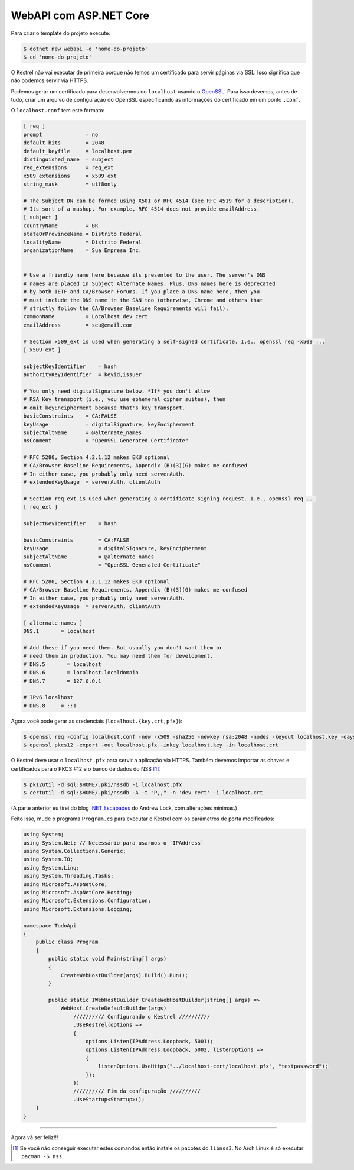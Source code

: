 WebAPI com ASP.NET Core
=======================


Para criar o template do projeto execute:

.. code:: bash

   $ dotnet new webapi -o 'nome-do-projeto'
   $ cd 'nome-do-projeto'

O Kestrel não vai executar de primeira porque não temos um certificado para
servir páginas via SSL.  Isso significa que não podemos servir via HTTPS.

Podemos gerar um certificado para desenvolvermos no ``localhost`` usando o OpenSSL_.
Para isso devemos, antes de tudo, criar um arquivo de configuração do OpenSSL
especificando as informações do certificado em um ponto ``.conf``.

.. _OpenSSL: https://www.openssl.org/

O ``localhost.conf`` tem este formato:

.. code:: dosini

   [ req ]
   prompt              = no
   default_bits        = 2048
   default_keyfile     = localhost.pem
   distinguished_name  = subject
   req_extensions      = req_ext
   x509_extensions     = x509_ext
   string_mask         = utf8only

   # The Subject DN can be formed using X501 or RFC 4514 (see RFC 4519 for a description).
   # Its sort of a mashup. For example, RFC 4514 does not provide emailAddress.
   [ subject ]
   countryName         = BR
   stateOrProvinceName = Distrito Federal
   localityName        = Distrito Federal
   organizationName    = Sua Empresa Inc.


   # Use a friendly name here because its presented to the user. The server's DNS
   # names are placed in Subject Alternate Names. Plus, DNS names here is deprecated
   # by both IETF and CA/Browser Forums. If you place a DNS name here, then you 
   # must include the DNS name in the SAN too (otherwise, Chrome and others that
   # strictly follow the CA/Browser Baseline Requirements will fail).
   commonName          = Localhost dev cert
   emailAddress        = seu@email.com

   # Section x509_ext is used when generating a self-signed certificate. I.e., openssl req -x509 ...
   [ x509_ext ]

   subjectKeyIdentifier    = hash
   authorityKeyIdentifier  = keyid,issuer

   # You only need digitalSignature below. *If* you don't allow
   # RSA Key transport (i.e., you use ephemeral cipher suites), then
   # omit keyEncipherment because that's key transport.
   basicConstraints    = CA:FALSE
   keyUsage            = digitalSignature, keyEncipherment
   subjectAltName      = @alternate_names
   nsComment           = "OpenSSL Generated Certificate"

   # RFC 5280, Section 4.2.1.12 makes EKU optional
   # CA/Browser Baseline Requirements, Appendix (B)(3)(G) makes me confused
   # In either case, you probably only need serverAuth.
   # extendedKeyUsage  = serverAuth, clientAuth

   # Section req_ext is used when generating a certificate signing request. I.e., openssl req ...
   [ req_ext ]

   subjectKeyIdentifier    = hash

   basicConstraints        = CA:FALSE
   keyUsage                = digitalSignature, keyEncipherment
   subjectAltName          = @alternate_names
   nsComment               = "OpenSSL Generated Certificate"

   # RFC 5280, Section 4.2.1.12 makes EKU optional
   # CA/Browser Baseline Requirements, Appendix (B)(3)(G) makes me confused
   # In either case, you probably only need serverAuth.
   # extendedKeyUsage  = serverAuth, clientAuth

   [ alternate_names ]
   DNS.1       = localhost

   # Add these if you need them. But usually you don't want them or
   # need them in production. You may need them for development.
   # DNS.5       = localhost
   # DNS.6       = localhost.localdomain
   # DNS.7       = 127.0.0.1

   # IPv6 localhost
   # DNS.8     = ::1

Agora você pode gerar as credenciais (``localhost.{key,crt,pfx}``):

.. code:: bash

   $ openssl req -config localhost.conf -new -x509 -sha256 -newkey rsa:2048 -nodes -keyout localhost.key -days 3650 -out localhost.crt
   $ openssl pkcs12 -export -out localhost.pfx -inkey localhost.key -in localhost.crt


O Kestrel deve usar o ``localhost.pfx`` para servir a aplicação via HTTPS.
Também devemos importar as chaves e certificados para o PKCS #12 e o banco de dados do NSS [#]_:

.. code:: bash

   $ pk12util -d sql:$HOME/.pki/nssdb -i localhost.pfx
   $ certutil -d sql:$HOME/.pki/nssdb -A -t "P,," -n 'dev cert' -i localhost.crt

(A parte anterior eu tirei do blog `.NET Escapades`_ do Andrew Lock, com alterações mínimas.)

.. _.NET Escapades: https://andrewlock.net/creating-and-trusting-a-self-signed-certificate-on-linux-for-use-in-kestrel-and-asp-net-core/

Feito isso, mude o programa ``Program.cs`` para executar o Kestrel com os parâmetros
de porta modificados:

.. code:: csharp

   using System;
   using System.Net; // Necessário para usarmos o `IPAddress`
   using System.Collections.Generic;
   using System.IO;
   using System.Linq;
   using System.Threading.Tasks;
   using Microsoft.AspNetCore;
   using Microsoft.AspNetCore.Hosting;
   using Microsoft.Extensions.Configuration;
   using Microsoft.Extensions.Logging;

   namespace TodoApi
   {
       public class Program
       {
           public static void Main(string[] args)
           {
               CreateWebHostBuilder(args).Build().Run();
           }

           public static IWebHostBuilder CreateWebHostBuilder(string[] args) =>
               WebHost.CreateDefaultBuilder(args)
                   ////////// Configurando o Kestrel //////////
                   .UseKestrel(options =>
                   {
                       options.Listen(IPAddress.Loopback, 5001);
                       options.Listen(IPAddress.Loopback, 5002, listenOptions =>
                       {
                           listenOptions.UseHttps("../localhost-cert/localhost.pfx", "testpassword");
                       });
                   })
                   ////////// Fim da configuração //////////
                   .UseStartup<Startup>();
       }
   }

--------------------------------------------------------------------------------

Agora vá ser feliz!!!

.. [#] Se você não conseguir executar estes comandos então instale os pacotes do ``libnss3``.
   No Arch Linux é só executar ``pacman -S nss``.

